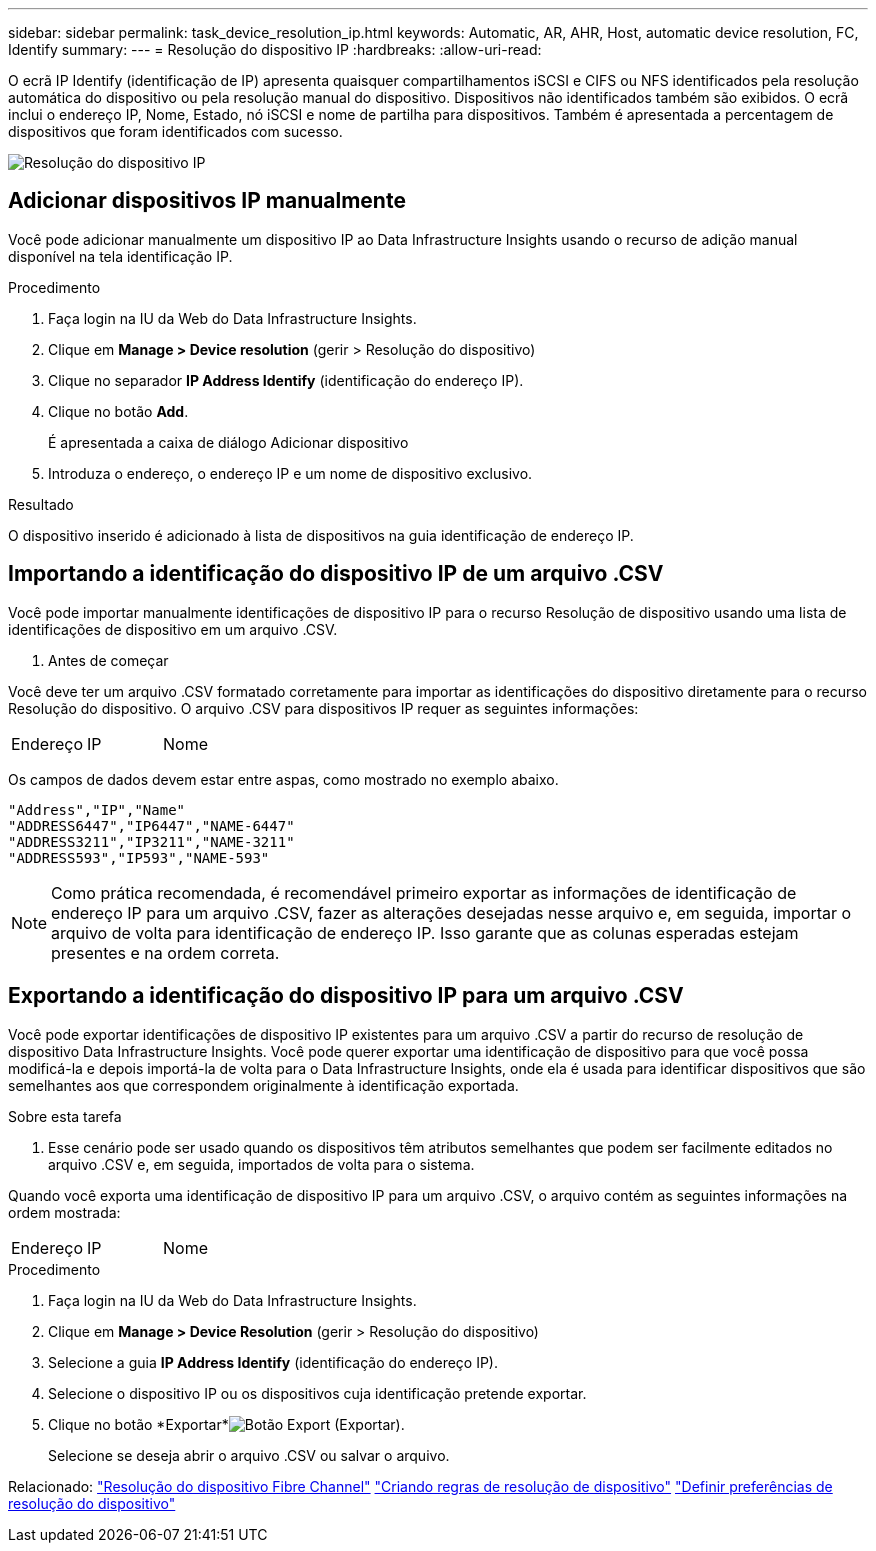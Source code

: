 ---
sidebar: sidebar 
permalink: task_device_resolution_ip.html 
keywords: Automatic, AR, AHR, Host, automatic device resolution, FC, Identify 
summary:  
---
= Resolução do dispositivo IP
:hardbreaks:
:allow-uri-read: 


[role="lead"]
O ecrã IP Identify (identificação de IP) apresenta quaisquer compartilhamentos iSCSI e CIFS ou NFS identificados pela resolução automática do dispositivo ou pela resolução manual do dispositivo. Dispositivos não identificados também são exibidos. O ecrã inclui o endereço IP, Nome, Estado, nó iSCSI e nome de partilha para dispositivos. Também é apresentada a percentagem de dispositivos que foram identificados com sucesso.

image:Device_Resolution_IP.png["Resolução do dispositivo IP"]



== Adicionar dispositivos IP manualmente

Você pode adicionar manualmente um dispositivo IP ao Data Infrastructure Insights usando o recurso de adição manual disponível na tela identificação IP.

.Procedimento
. Faça login na IU da Web do Data Infrastructure Insights.
. Clique em *Manage > Device resolution* (gerir > Resolução do dispositivo)
. Clique no separador *IP Address Identify* (identificação do endereço IP).
. Clique no botão *Add*.
+
É apresentada a caixa de diálogo Adicionar dispositivo

. Introduza o endereço, o endereço IP e um nome de dispositivo exclusivo.


.Resultado
O dispositivo inserido é adicionado à lista de dispositivos na guia identificação de endereço IP.



== Importando a identificação do dispositivo IP de um arquivo .CSV

Você pode importar manualmente identificações de dispositivo IP para o recurso Resolução de dispositivo usando uma lista de identificações de dispositivo em um arquivo .CSV.

. Antes de começar


Você deve ter um arquivo .CSV formatado corretamente para importar as identificações do dispositivo diretamente para o recurso Resolução do dispositivo. O arquivo .CSV para dispositivos IP requer as seguintes informações:

|===


| Endereço | IP | Nome 
|===
Os campos de dados devem estar entre aspas, como mostrado no exemplo abaixo.

....
"Address","IP","Name"
"ADDRESS6447","IP6447","NAME-6447"
"ADDRESS3211","IP3211","NAME-3211"
"ADDRESS593","IP593","NAME-593"
....

NOTE: Como prática recomendada, é recomendável primeiro exportar as informações de identificação de endereço IP para um arquivo .CSV, fazer as alterações desejadas nesse arquivo e, em seguida, importar o arquivo de volta para identificação de endereço IP. Isso garante que as colunas esperadas estejam presentes e na ordem correta.



== Exportando a identificação do dispositivo IP para um arquivo .CSV

Você pode exportar identificações de dispositivo IP existentes para um arquivo .CSV a partir do recurso de resolução de dispositivo Data Infrastructure Insights. Você pode querer exportar uma identificação de dispositivo para que você possa modificá-la e depois importá-la de volta para o Data Infrastructure Insights, onde ela é usada para identificar dispositivos que são semelhantes aos que correspondem originalmente à identificação exportada.

.Sobre esta tarefa
. Esse cenário pode ser usado quando os dispositivos têm atributos semelhantes que podem ser facilmente editados no arquivo .CSV e, em seguida, importados de volta para o sistema.

Quando você exporta uma identificação de dispositivo IP para um arquivo .CSV, o arquivo contém as seguintes informações na ordem mostrada:

|===


| Endereço | IP | Nome 
|===
.Procedimento
. Faça login na IU da Web do Data Infrastructure Insights.
. Clique em *Manage > Device Resolution* (gerir > Resolução do dispositivo)
. Selecione a guia *IP Address Identify* (identificação do endereço IP).
. Selecione o dispositivo IP ou os dispositivos cuja identificação pretende exportar.
. Clique no botão *Exportar*image:ExportButton.png["Botão Export (Exportar)"].
+
Selecione se deseja abrir o arquivo .CSV ou salvar o arquivo.



Relacionado: link:task_device_resolution_fibre_channel.html["Resolução do dispositivo Fibre Channel"] link:task_device_resolution_rules.html["Criando regras de resolução de dispositivo"] link:task_device_resolution_preferences.html["Definir preferências de resolução do dispositivo"]

